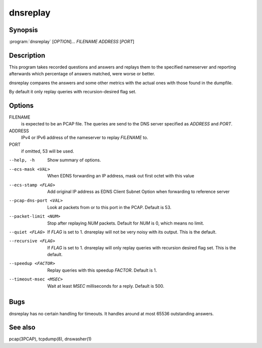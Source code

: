 dnsreplay
=========

Synopsis
--------

:program:`dnsreplay` [*OPTION*]... *FILENAME* *ADDRESS* [*PORT*]

Description
-----------

This program takes recorded questions and answers and replays them to
the specified nameserver and reporting afterwards which percentage of
answers matched, were worse or better.

dnsreplay compares the answers and some other metrics with the actual
ones with those found in the dumpfile.

By default it only replay queries with recursion-desired flag set.

Options
-------

FILENAME
    is expected to be an PCAP file. The queries are send to the DNS
    server specified as *ADDRESS* and *PORT*.
ADDRESS
    IPv4 or IPv6 address of the nameserver to replay *FILENAME* to.
PORT
    if omitted, 53 will be used.

--help, -h               Show summary of options.
--ecs-mask <VAL>         When EDNS forwarding an IP address, mask out first octet with this value
--ecs-stamp <FLAG>       Add original IP address as EDNS Client Subnet Option when 
                         forwarding to reference server
--pcap-dns-port <VAL>    Look at packets from or to this port in the PCAP. Default is 53.
--packet-limit <NUM>     Stop after replaying *NUM* packets. Default for *NUM* is 0, which
                         means no limit.
--quiet <FLAG>           If *FLAG* is set to 1. dnsreplay will not be very noisy with its
                         output. This is the default.
--recursive <FLAG>       If *FLAG* is set to 1. dnsreplay will only replay queries with
                         recursion desired flag set. This is the default.
--speedup <FACTOR>       Replay queries with this speedup *FACTOR*. Default is 1.
--timeout-msec <MSEC>    Wait at least *MSEC* milliseconds for a reply. Default is 500.

Bugs
----

dnsreplay has no certain handling for timeouts. It handles around at
most 65536 outstanding answers.

See also
--------

pcap(3PCAP), tcpdump(8), dnswasher(1)
